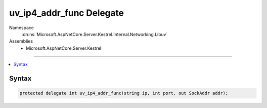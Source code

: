 

uv_ip4_addr_func Delegate
=========================





Namespace
    :dn:ns:`Microsoft.AspNetCore.Server.Kestrel.Internal.Networking.Libuv`
Assemblies
    * Microsoft.AspNetCore.Server.Kestrel

----

.. contents::
   :local:









Syntax
------

.. code-block:: csharp

    protected delegate int uv_ip4_addr_func(string ip, int port, out SockAddr addr);








.. dn:delegate:: Microsoft.AspNetCore.Server.Kestrel.Internal.Networking.Libuv.uv_ip4_addr_func
    :hidden:

.. dn:delegate:: Microsoft.AspNetCore.Server.Kestrel.Internal.Networking.Libuv.uv_ip4_addr_func

